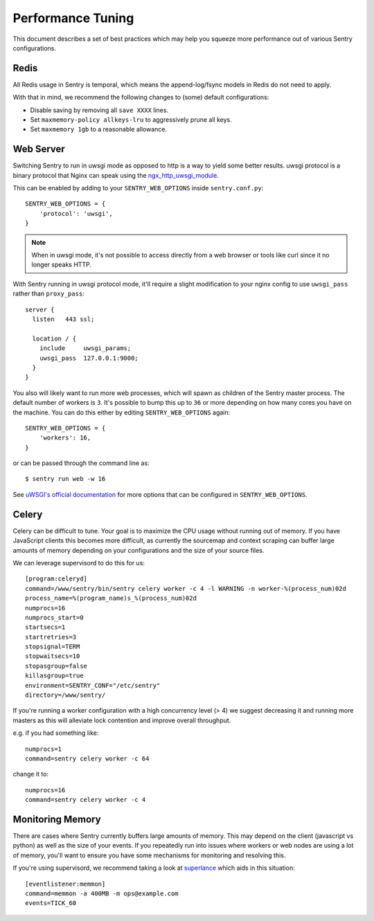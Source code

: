 Performance Tuning
==================

This document describes a set of best practices which may help you squeeze
more performance out of various Sentry configurations.


Redis
-----

All Redis usage in Sentry is temporal, which means the append-log/fsync
models in Redis do not need to apply.

With that in mind, we recommend the following changes to (some) default
configurations:

- Disable saving by removing all ``save XXXX`` lines.
- Set ``maxmemory-policy allkeys-lru`` to aggressively prune all keys.
- Set ``maxmemory 1gb`` to a reasonable allowance.


.. _performance-web-server:

Web Server
----------

Switching Sentry to run in uwsgi mode as opposed to http is a way to yield
some better results. uwsgi protocol is a binary protocol that Nginx can
speak using the `ngx_http_uwsgi_module <http://nginx.org/en/docs/http/ngx_http_uwsgi_module.html>`_.

This can be enabled by adding to your ``SENTRY_WEB_OPTIONS`` inside
``sentry.conf.py``::

	SENTRY_WEB_OPTIONS = {
	    'protocol': 'uwsgi',
	}

.. Note:: When in uwsgi mode, it's not possible to access directly from
          a web browser or tools like curl since it no longer speaks HTTP.

With Sentry running in uwsgi protocol mode, it'll require a slight
modification to your nginx config to use ``uwsgi_pass`` rather than
``proxy_pass``::

	server {
	  listen   443 ssl;

	  location / {
	    include     uwsgi_params;
	    uwsgi_pass  127.0.0.1:9000;
	  }
	}


You also will likely want to run more web processes, which will spawn as
children of the Sentry master process. The default number of workers is
``3``. It's possible to bump this up to ``36`` or more depending on how
many cores you have on the machine. You can do this either by editing
``SENTRY_WEB_OPTIONS`` again::

	SENTRY_WEB_OPTIONS = {
	    'workers': 16,
	}

or can be passed through the command line as::

	$ sentry run web -w 16

See `uWSGI's official documentation <https://uwsgi-docs.readthedocs.org/en/latest/Options.html>`_
for more options that can be configured in ``SENTRY_WEB_OPTIONS``.


Celery
------

Celery can be difficult to tune. Your goal is to maximize the CPU usage
without running out of memory. If you have JavaScript clients this becomes
more difficult, as currently the sourcemap and context scraping can buffer
large amounts of memory depending on your configurations and the size of
your source files.

We can leverage supervisord to do this for us::

	[program:celeryd]
	command=/www/sentry/bin/sentry celery worker -c 4 -l WARNING -n worker-%(process_num)02d
	process_name=%(program_name)s_%(process_num)02d
	numprocs=16
	numprocs_start=0
	startsecs=1
	startretries=3
	stopsignal=TERM
	stopwaitsecs=10
	stopasgroup=false
	killasgroup=true
	environment=SENTRY_CONF="/etc/sentry"
	directory=/www/sentry/

If you're running a worker configuration with a high concurrency
level (> 4) we suggest decreasing it and running more masters as
this will alleviate lock contention and improve overall throughput.

e.g. if you had something like:

::

    numprocs=1
    command=sentry celery worker -c 64

change it to:

::

    numprocs=16
    command=sentry celery worker -c 4


Monitoring Memory
-----------------

There are cases where Sentry currently buffers large amounts of memory.
This may depend on the client (javascript vs python) as well as the size
of your events. If you repeatedly run into issues where workers or web
nodes are using a lot of memory, you'll want to ensure you have some
mechanisms for monitoring and resolving this.

If you're using supervisord, we recommend taking a look at `superlance
<http://superlance.readthedocs.org>`_ which aids in this situation::

	[eventlistener:memmon]
	command=memmon -a 400MB -m ops@example.com
	events=TICK_60
